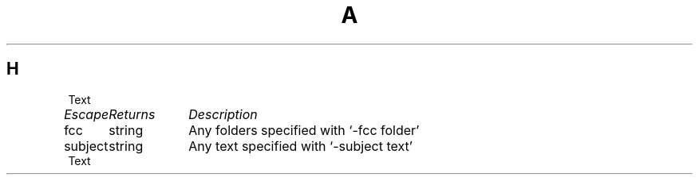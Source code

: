 .TH A 1
.SH H
Text
.EX
.ta \w'Escape  'u +\w'Returns  'u
.I "Escape	Returns	Description"
fcc	string	Any folders specified with `\-fcc\ folder'
subject	string	Any text specified with `\-subject\ text'
.EE
Text
